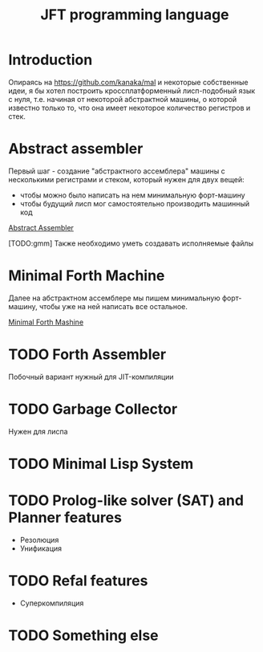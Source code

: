 #+STARTUP: showall indent hidestars

#+TITLE: JFT programming language

* Introduction

Опираясь на https://github.com/kanaka/mal и некоторые собственные идеи, я
бы хотел построить кроссплатформенный лисп-подобный язык с нуля,
т.е. начиная от некоторой абстрактной машины, о которой известно только
то, что она имеет некоторое количество регистров и стек.

* Abstract assembler

Первый шаг - создание "абстрактного ассемблера" машины с несколькими
регистрами и стеком, который нужен для двух вещей:
- чтобы можно было написать на нем минимальную форт-машину
- чтобы будущий лисп мог самостоятельно производить машинный код

[[file:aasm.org][Abstract Assembler]]

[TODO:gmm] Также необходимо уметь создавать исполняемые файлы

* Minimal Forth Machine

Далее на абстрактном ассемблере мы пишем минимальную форт-машину, чтобы
уже на ней написать все остальное.

[[file:mfm.org][Minimal Forth Mashine]]

* TODO Forth Assembler

Побочный вариант нужный для JIT-компиляции

* TODO Garbage Collector

Нужен для лиспа

* TODO Minimal Lisp System

* TODO Prolog-like solver (SAT) and Planner features

- Резолюция
- Унификация

* TODO Refal features

- Суперкомпиляция

* TODO Something else

